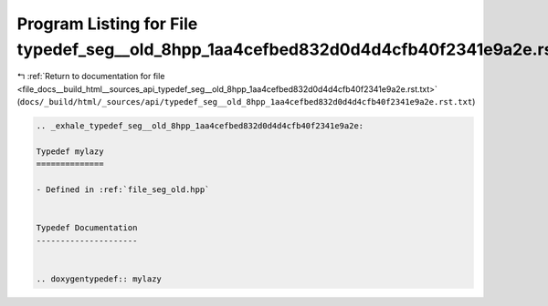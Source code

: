 
.. _program_listing_file_docs__build_html__sources_api_typedef_seg__old_8hpp_1aa4cefbed832d0d4d4cfb40f2341e9a2e.rst.txt:

Program Listing for File typedef_seg__old_8hpp_1aa4cefbed832d0d4d4cfb40f2341e9a2e.rst.txt
=========================================================================================

|exhale_lsh| :ref:`Return to documentation for file <file_docs__build_html__sources_api_typedef_seg__old_8hpp_1aa4cefbed832d0d4d4cfb40f2341e9a2e.rst.txt>` (``docs/_build/html/_sources/api/typedef_seg__old_8hpp_1aa4cefbed832d0d4d4cfb40f2341e9a2e.rst.txt``)

.. |exhale_lsh| unicode:: U+021B0 .. UPWARDS ARROW WITH TIP LEFTWARDS

.. code-block:: cpp

   .. _exhale_typedef_seg__old_8hpp_1aa4cefbed832d0d4d4cfb40f2341e9a2e:
   
   Typedef mylazy
   ==============
   
   - Defined in :ref:`file_seg_old.hpp`
   
   
   Typedef Documentation
   ---------------------
   
   
   .. doxygentypedef:: mylazy
